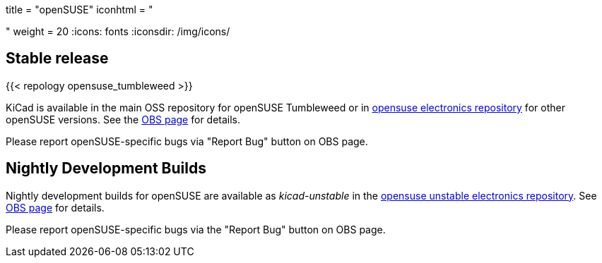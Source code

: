 +++
title = "openSUSE"
iconhtml = "<div class='fl-opensuse'></div>"
weight = 20
+++
:icons: fonts
:iconsdir: /img/icons/

== Stable release
{{< repology opensuse_tumbleweed >}}

KiCad is available in the main OSS repository for openSUSE Tumbleweed or in link:http://software.opensuse.org/download.html?project=electronics&package=kicad[opensuse electronics repository] for other openSUSE versions. See the link:https://build.opensuse.org/package/show/electronics/kicad[OBS page] for details.

Please report openSUSE-specific bugs via "Report Bug" button on OBS page.

== Nightly Development Builds
Nightly development builds for openSUSE are available as _kicad-unstable_ in the link:http://software.opensuse.org/download.html?project=electronics&package=kicad-unstable[opensuse unstable electronics repository]. See link:https://build.opensuse.org/package/show/electronics/kicad-unstable[OBS page] for details.

Please report openSUSE-specific bugs via the "Report Bug" button on OBS page.
